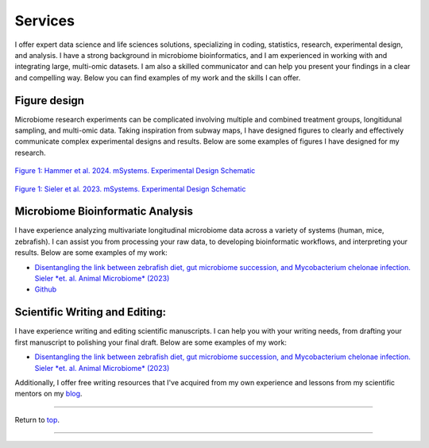 .. _Top:


Services
========

I offer expert data science and life sciences solutions, specializing in coding, statistics, research, experimental design, and analysis. I have a strong background in microbiome bioinformatics, and I am experienced in working with and integrating large, multi-omic datasets. I am also a skilled communicator and can help you present your findings in a clear and compelling way. Below you can find examples of my work and the skills I can offer.


Figure design
-------------

Microbiome research experiments can be complicated involving multiple and combined treatment groups, longitidunal sampling, and multi-omic data. Taking inspiration from subway maps, I have designed figures to clearly and effectively communicate complex experimental designs and results. Below are some examples of figures I have designed for my research.

.. figure:: ../Media/images/Hammer2024__Schematic.png
   :align: center
   :alt: Hammer et al. 2024 Experimental Design Schematic
   :width: 50%

`Figure 1: Hammer et al. 2024. mSystems. Experimental Design Schematic <https://doi.org/10.1101/2024.07.26.605207>`_

.. figure:: ../Media/images/Sieler2023__Schematic.png
   :align: center
   :alt: Sieler et al. 2023 Experimental Design Schematic
   :width: 50%

`Figure 1: Sieler et al. 2023. mSystems. Experimental Design Schematic <https://rdcu.be/djX1r>`_


Microbiome Bioinformatic Analysis
---------------------------------

I have experience analyzing multivariate longitudinal microbiome data across a variety of systems (human, mice, zebrafish). I can assist you from processing your raw data, to developing bioinformatic workflows, and interpreting your results. Below are some examples of my work:

- `Disentangling the link between zebrafish diet, gut microbiome succession, and Mycobacterium chelonae infection. Sieler *et. al. Animal Microbiome* (2023) <https://rdcu.be/djX1r>`_
- `Github <https://www.linkedin.com/in/mjsielerjr/>`_

Scientific Writing and Editing:
-------------------------------

I have experience writing and editing scientific manuscripts. I can help you with your writing needs, from drafting your first manuscript to polishing your final draft. Below are some examples of my work:

- `Disentangling the link between zebrafish diet, gut microbiome succession, and Mycobacterium chelonae infection. Sieler *et. al. Animal Microbiome* (2023) <https://rdcu.be/djX1r>`_

Additionally, I offer free writing resources that I've acquired from my own experience and lessons from my scientific mentors on my `blog <https://blog.michaelsieler.com/en/latest/posts/scientificwritingresources.html>`_.





------

Return to `top`_.

------
